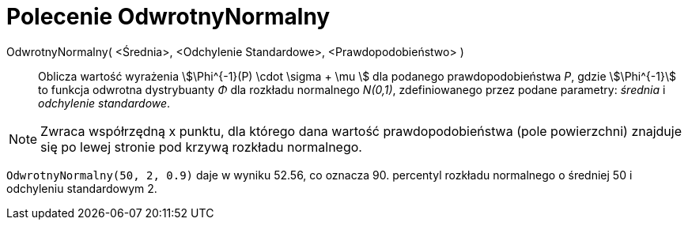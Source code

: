 = Polecenie OdwrotnyNormalny
:page-en: commands/InverseNormal
ifdef::env-github[:imagesdir: /en/modules/ROOT/assets/images]

OdwrotnyNormalny( <Średnia>, <Odchylenie Standardowe>, <Prawdopodobieństwo> )::
  Oblicza wartość wyrażenia stem:[\Phi^{-1}(P) \cdot \sigma + \mu ] dla podanego prawdopodobieństwa _P_, gdzie stem:[\Phi^{-1}] to funkcja odwrotna dystrybuanty _Φ_ dla rozkładu normalnego _N(0,1)_, zdefiniowanego przez podane parametry: _średnia_ i _odchylenie standardowe_.

[NOTE]
====

Zwraca współrzędną x punktu, dla którego dana wartość prawdopodobieństwa (pole powierzchni) znajduje się po lewej stronie pod krzywą rozkładu normalnego.

====

[EXAMPLE]
====

`++OdwrotnyNormalny(50, 2, 0.9)++` daje w wyniku 52.56, co oznacza 90. percentyl rozkładu normalnego o średniej 50 i odchyleniu standardowym 2.

====
